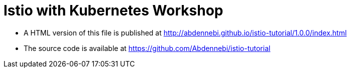 = Istio with Kubernetes Workshop
:toc: macro
:toc-title: Table of Contents
:toclevels: 3
:icons: font
:data-uri:
:source-highlighter: highlightjs


- A HTML version of this file is published at http://abdennebi.github.io/istio-tutorial/1.0.0/index.html

- The source code is available at https://github.com/Abdennebi/istio-tutorial
